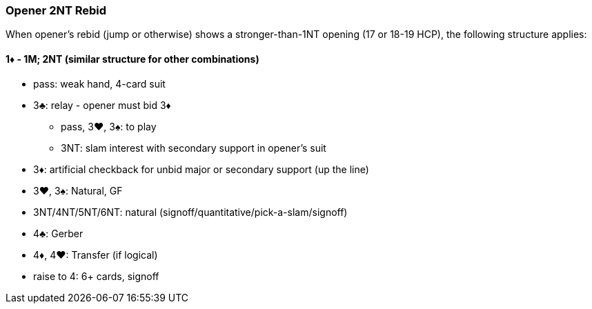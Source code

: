 ### Opener 2NT Rebid
When opener's rebid (jump or otherwise) shows a stronger-than-1NT opening (17 or 18-19 HCP),
the following structure applies:

#### 1♦ - 1M; 2NT (similar structure for other combinations)

* pass: weak hand, 4-card suit
* 3♣: relay - opener must bid 3♦ 
** pass, 3♥, 3♠: to play
** 3NT: slam interest with secondary support in opener's suit
* 3♦: artificial checkback for unbid major or secondary support (up the line)
* 3♥, 3♠: Natural, GF
* 3NT/4NT/5NT/6NT: natural (signoff/quantitative/pick-a-slam/signoff)
* 4♣: Gerber
* 4♦, 4♥: Transfer (if logical)
* raise to 4: 6+ cards, signoff

